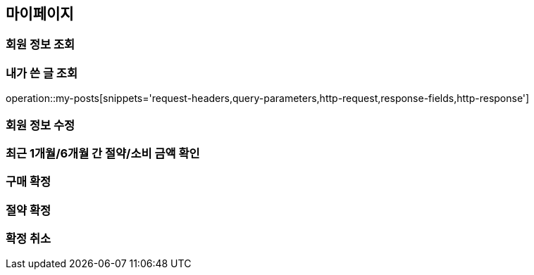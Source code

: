 [[mypage-api]]
== 마이페이지

=== 회원 정보 조회

=== 내가 쓴 글 조회
operation::my-posts[snippets='request-headers,query-parameters,http-request,response-fields,http-response']

=== 회원 정보 수정

=== 최근 1개월/6개월 간 절약/소비 금액 확인

=== 구매 확정

=== 절약 확정

=== 확정 취소
